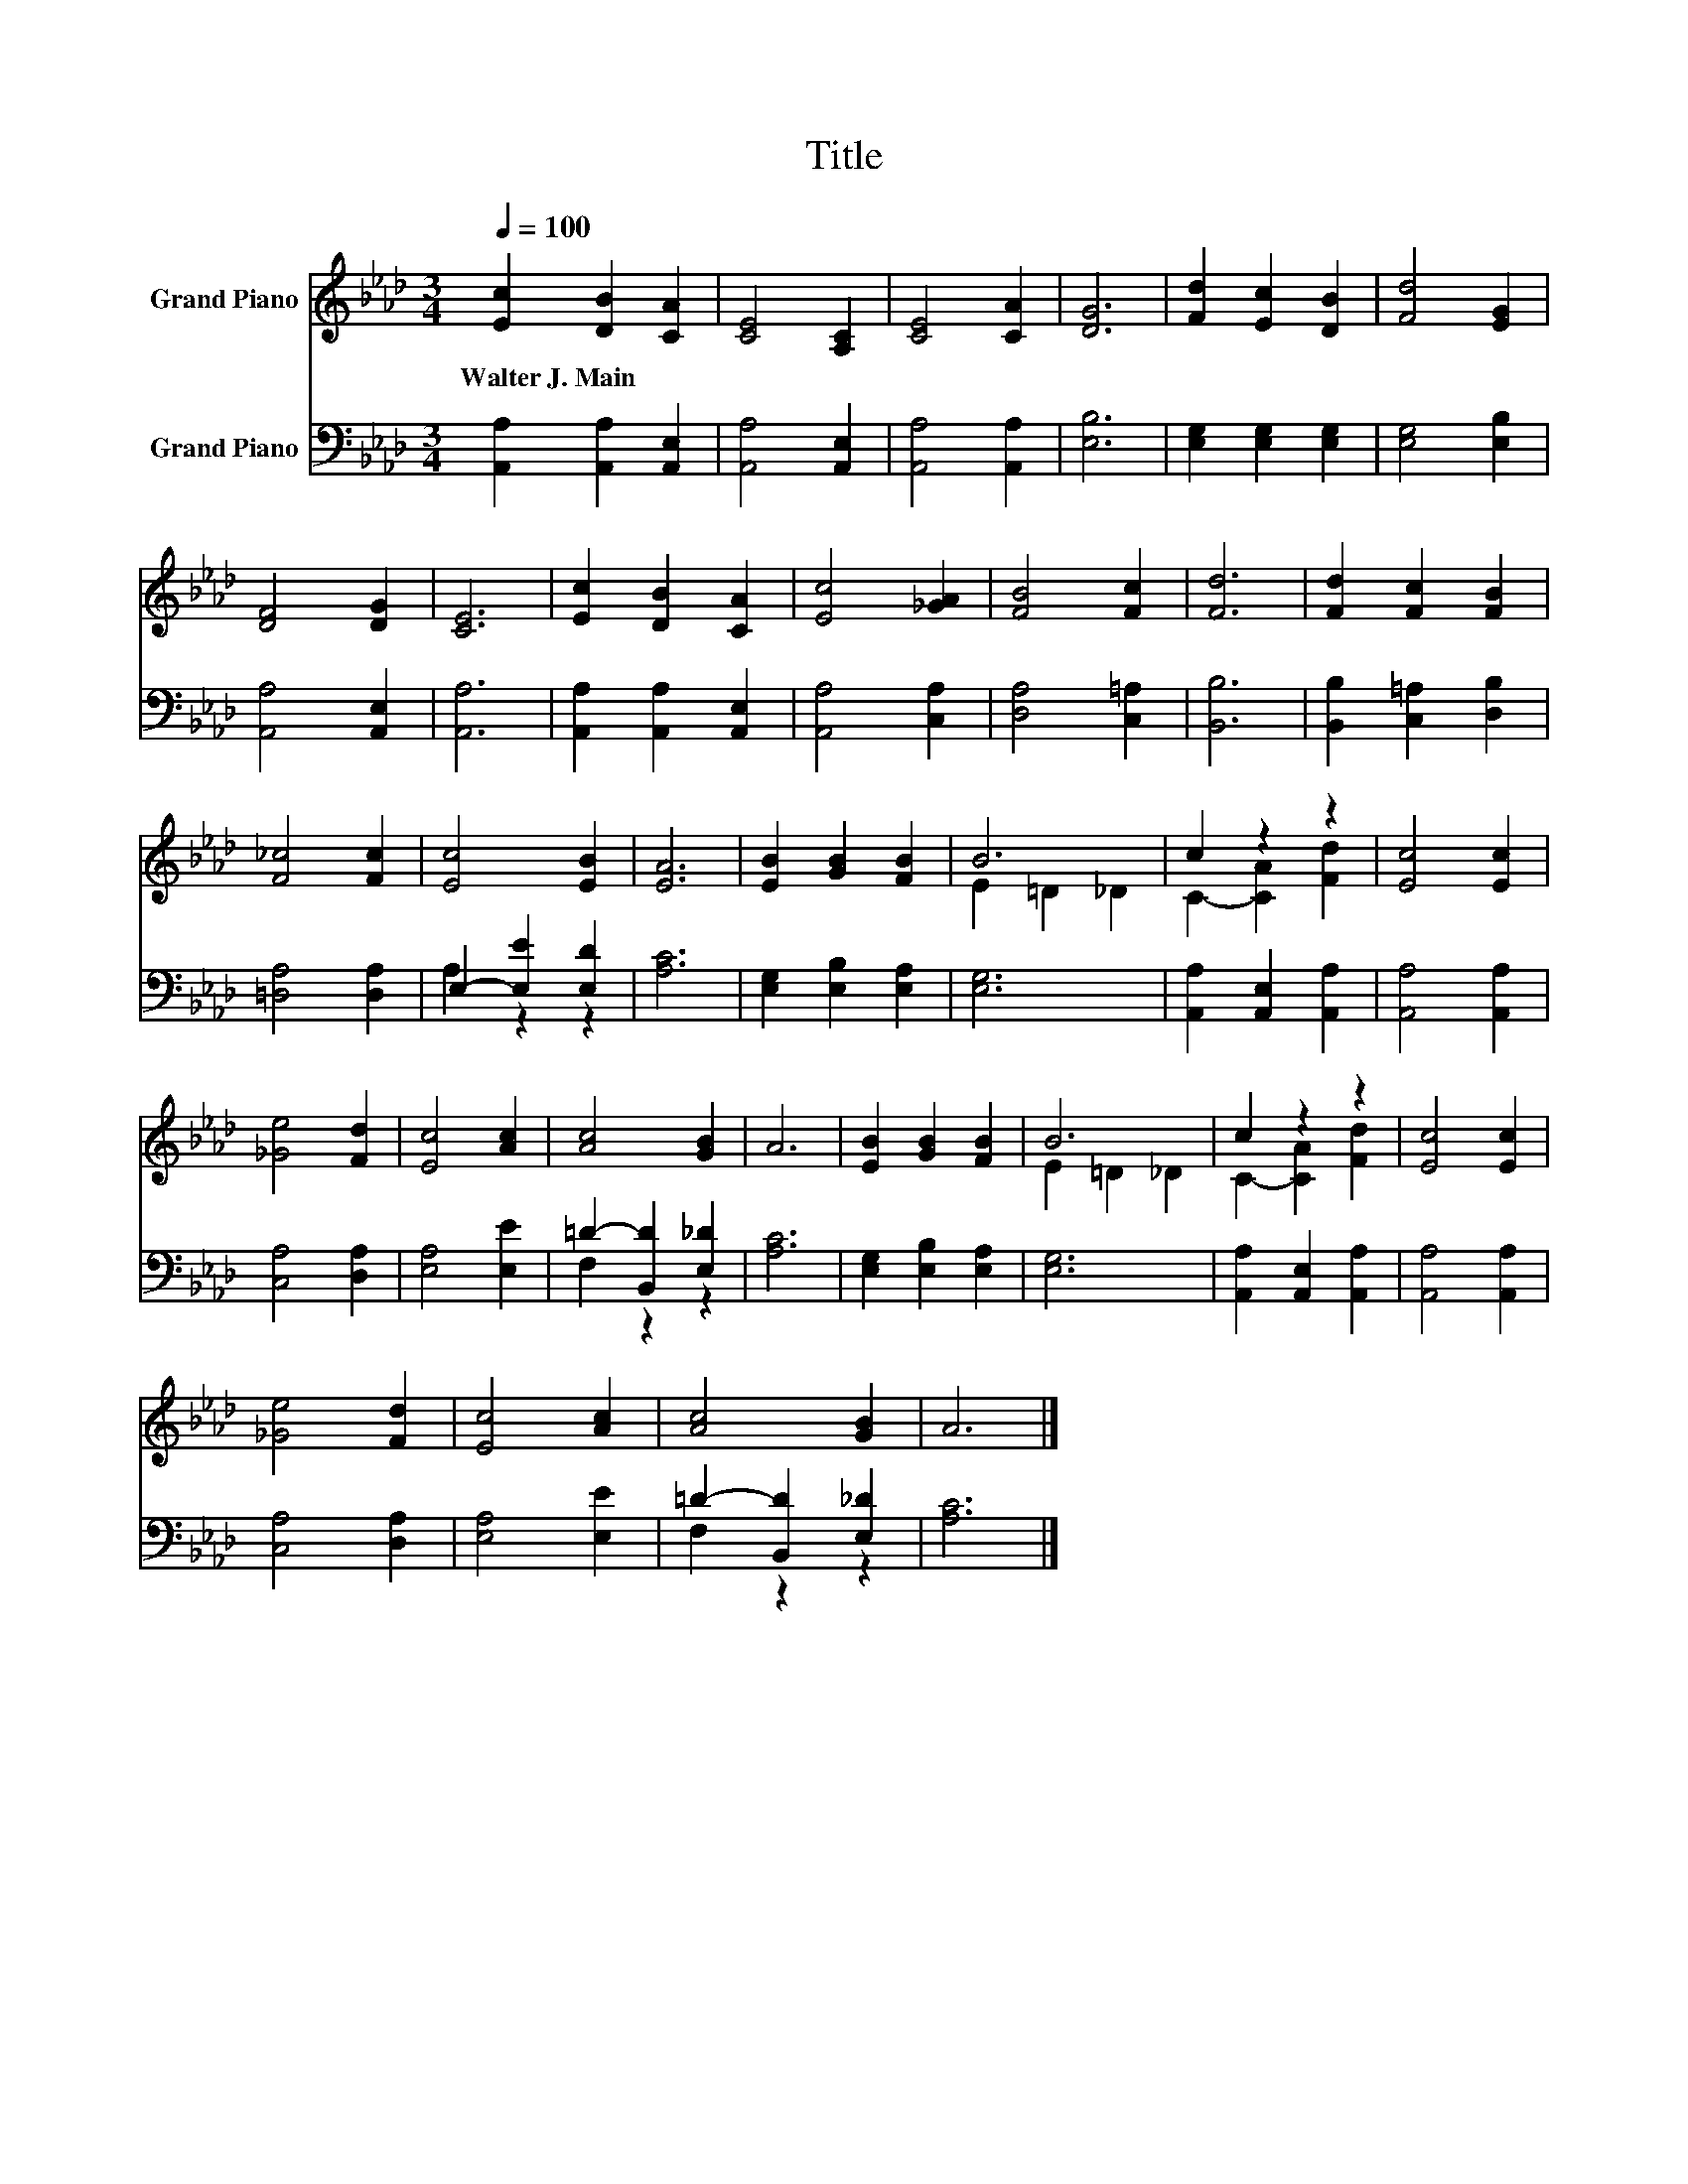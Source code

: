 X:1
T:Title
%%score ( 1 2 ) ( 3 4 )
L:1/8
Q:1/4=100
M:3/4
K:Ab
V:1 treble nm="Grand Piano"
V:2 treble 
V:3 bass nm="Grand Piano"
V:4 bass 
V:1
 [Ec]2 [DB]2 [CA]2 | [CE]4 [A,C]2 | [CE]4 [CA]2 | [DG]6 | [Fd]2 [Ec]2 [DB]2 | [Fd]4 [EG]2 | %6
w: Walter~J.~Main * *||||||
 [DF]4 [DG]2 | [CE]6 | [Ec]2 [DB]2 [CA]2 | [Ec]4 [_GA]2 | [FB]4 [Fc]2 | [Fd]6 | [Fd]2 [Fc]2 [FB]2 | %13
w: |||||||
 [F_c]4 [Fc]2 | [Ec]4 [EB]2 | [EA]6 | [EB]2 [GB]2 [FB]2 | B6 | c2 z2 z2 | [Ec]4 [Ec]2 | %20
w: |||||||
 [_Ge]4 [Fd]2 | [Ec]4 [Ac]2 | [Ac]4 [GB]2 | A6 | [EB]2 [GB]2 [FB]2 | B6 | c2 z2 z2 | [Ec]4 [Ec]2 | %28
w: ||||||||
 [_Ge]4 [Fd]2 | [Ec]4 [Ac]2 | [Ac]4 [GB]2 | A6 |] %32
w: ||||
V:2
 x6 | x6 | x6 | x6 | x6 | x6 | x6 | x6 | x6 | x6 | x6 | x6 | x6 | x6 | x6 | x6 | x6 | E2 =D2 _D2 | %18
 C2- [CA]2 [Fd]2 | x6 | x6 | x6 | x6 | x6 | x6 | E2 =D2 _D2 | C2- [CA]2 [Fd]2 | x6 | x6 | x6 | x6 | %31
 x6 |] %32
V:3
 [A,,A,]2 [A,,A,]2 [A,,E,]2 | [A,,A,]4 [A,,E,]2 | [A,,A,]4 [A,,A,]2 | [E,B,]6 | %4
 [E,G,]2 [E,G,]2 [E,G,]2 | [E,G,]4 [E,B,]2 | [A,,A,]4 [A,,E,]2 | [A,,A,]6 | %8
 [A,,A,]2 [A,,A,]2 [A,,E,]2 | [A,,A,]4 [C,A,]2 | [D,A,]4 [C,=A,]2 | [B,,B,]6 | %12
 [B,,B,]2 [C,=A,]2 [D,B,]2 | [=D,A,]4 [D,A,]2 | E,2- [E,E]2 [E,D]2 | [A,C]6 | %16
 [E,G,]2 [E,B,]2 [E,A,]2 | [E,G,]6 | [A,,A,]2 [A,,E,]2 [A,,A,]2 | [A,,A,]4 [A,,A,]2 | %20
 [C,A,]4 [D,A,]2 | [E,A,]4 [E,E]2 | =D2- [B,,D]2 [E,_D]2 | [A,C]6 | [E,G,]2 [E,B,]2 [E,A,]2 | %25
 [E,G,]6 | [A,,A,]2 [A,,E,]2 [A,,A,]2 | [A,,A,]4 [A,,A,]2 | [C,A,]4 [D,A,]2 | [E,A,]4 [E,E]2 | %30
 =D2- [B,,D]2 [E,_D]2 | [A,C]6 |] %32
V:4
 x6 | x6 | x6 | x6 | x6 | x6 | x6 | x6 | x6 | x6 | x6 | x6 | x6 | x6 | A,2 z2 z2 | x6 | x6 | x6 | %18
 x6 | x6 | x6 | x6 | F,2 z2 z2 | x6 | x6 | x6 | x6 | x6 | x6 | x6 | F,2 z2 z2 | x6 |] %32

